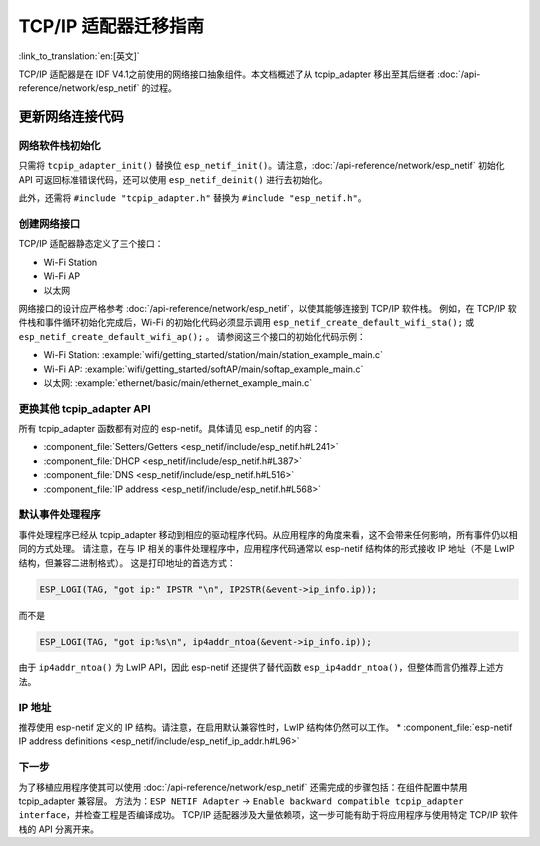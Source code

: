 TCP/IP 适配器迁移指南
==============================

:link_to_translation:`en:[英文]`

TCP/IP 适配器是在 IDF V4.1之前使用的网络接口抽象组件。本文档概述了从 tcpip_adapter 移出至其后继者 :doc:`/api-reference/network/esp_netif` 的过程。


更新网络连接代码
--------------------------------


网络软件栈初始化
^^^^^^^^^^^^^^^^^^^^^^^^^^^^

只需将 ``tcpip_adapter_init()`` 替换位 ``esp_netif_init()``。请注意，:doc:`/api-reference/network/esp_netif` 初始化 API 可返回标准错误代码，还可以使用 ``esp_netif_deinit()`` 进行去初始化。

此外，还需将 ``#include "tcpip_adapter.h"`` 替换为 ``#include "esp_netif.h"``。


创建网络接口
^^^^^^^^^^^^^^^^^^^^^^^^^^

TCP/IP 适配器静态定义了三个接口：

- Wi-Fi Station
- Wi-Fi AP
- 以太网

网络接口的设计应严格参考 :doc:`/api-reference/network/esp_netif`，以使其能够连接到 TCP/IP 软件栈。
例如，在 TCP/IP 软件栈和事件循环初始化完成后，Wi-Fi 的初始化代码必须显示调用 ``esp_netif_create_default_wifi_sta();`` 或 ``esp_netif_create_default_wifi_ap();`` 
。
请参阅这三个接口的初始化代码示例：

- Wi-Fi Station: :example:`wifi/getting_started/station/main/station_example_main.c`
- Wi-Fi AP: :example:`wifi/getting_started/softAP/main/softap_example_main.c`
- 以太网: :example:`ethernet/basic/main/ethernet_example_main.c`


更换其他 tcpip_adapter API
^^^^^^^^^^^^^^^^^^^^^^^^^^^^^^^^^

所有 tcpip_adapter 函数都有对应的 esp-netif。具体请见 esp_netif 的内容：

* :component_file:`Setters/Getters <esp_netif/include/esp_netif.h#L241>`
* :component_file:`DHCP <esp_netif/include/esp_netif.h#L387>`
* :component_file:`DNS <esp_netif/include/esp_netif.h#L516>`
* :component_file:`IP address <esp_netif/include/esp_netif.h#L568>`


默认事件处理程序
^^^^^^^^^^^^^^^^^^^^^^

事件处理程序已经从 tcpip_adapter 移动到相应的驱动程序代码。从应用程序的角度来看，这不会带来任何影响，所有事件仍以相同的方式处理。
请注意，在与 IP 相关的事件处理程序中，应用程序代码通常以 esp-netif 结构体的形式接收 IP 地址（不是 LwIP 结构，但兼容二进制格式）。
这是打印地址的首选方式：

.. code-block:: c

    ESP_LOGI(TAG, "got ip:" IPSTR "\n", IP2STR(&event->ip_info.ip));

而不是

.. code-block:: c

    ESP_LOGI(TAG, "got ip:%s\n", ip4addr_ntoa(&event->ip_info.ip));

由于 ``ip4addr_ntoa()`` 为 LwIP API，因此 esp-netif 还提供了替代函数 ``esp_ip4addr_ntoa()``，但整体而言仍推荐上述方法。


IP 地址
^^^^^^^^^^^^

推荐使用 esp-netif 定义的 IP 结构。请注意，在启用默认兼容性时，LwIP 结构体仍然可以工作。
* :component_file:`esp-netif IP address definitions <esp_netif/include/esp_netif_ip_addr.h#L96>`


下一步
^^^^^^^^^^

为了移植应用程序使其可以使用 :doc:`/api-reference/network/esp_netif` 还需完成的步骤包括：在组件配置中禁用 tcpip_adapter 兼容层。
方法为：``ESP NETIF Adapter`` -> ``Enable backward compatible tcpip_adapter interface``，并检查工程是否编译成功。
TCP/IP 适配器涉及大量依赖项，这一步可能有助于将应用程序与使用特定 TCP/IP 软件栈的 API 分离开来。

